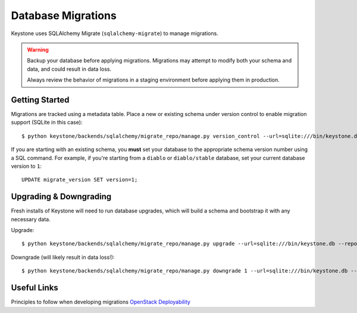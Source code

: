 ===================
Database Migrations
===================

Keystone uses SQLAlchemy Migrate (``sqlalchemy-migrate``) to manage migrations.

.. WARNING::

    Backup your database before applying migrations. Migrations may attempt to modify both your schema and data, and could result in data loss.

    Always review the behavior of migrations in a staging environment before applying them in production.

Getting Started
===============

Migrations are tracked using a metadata table. Place a new or existing schema under version control to enable migration support (SQLite in this case)::

    $ python keystone/backends/sqlalchemy/migrate_repo/manage.py version_control --url=sqlite:///bin/keystone.db --repository=keystone/backends/sqlalchemy/migrate_repo/

If you are starting with an existing schema, you **must** set your database to the appropriate schema version number using a
SQL command. For example, if you're starting from a ``diablo`` or ``diablo/stable`` database, set your current database version to ``1``::

    UPDATE migrate_version SET version=1;

Upgrading & Downgrading
=======================

Fresh installs of Keystone will need to run database upgrades, which will build a schema and bootstrap it with any necessary data.

Upgrade::

    $ python keystone/backends/sqlalchemy/migrate_repo/manage.py upgrade --url=sqlite:///bin/keystone.db --repository=keystone/backends/sqlalchemy/migrate_repo/

Downgrade (will likely result in data loss!)::

    $ python keystone/backends/sqlalchemy/migrate_repo/manage.py downgrade 1 --url=sqlite:///bin/keystone.db --repository=keystone/backends/sqlalchemy/migrate_repo/

Useful Links
============

Principles to follow when developing migrations `OpenStack Deployability <http://wiki.openstack.org/OpenstackDeployability>`_
